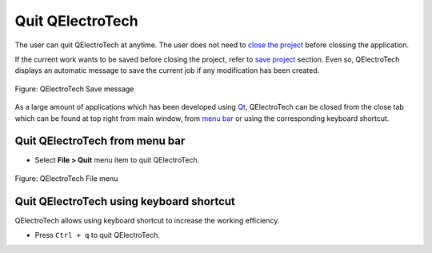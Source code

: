 .. SPDX-FileCopyrightText: 2024 Qelectrotech Team <license@qelectrotech.org>
..
.. SPDX-License-Identifier: GPL-2.0-only

.. _basics/quit:

Quit QElectroTech
=================

The user can quit QElectroTech at anytime. The user does not need to `close the project`_ before clossing the application. 

If the current work wants to be saved before closing the project, refer to `save project`_ section. Even so, QElectroTech displays an automatic message to save the current job if any modification has been created. 

.. figure:: /_external/_images/en/qet_save_project_message.png
   :align: center

   Figure: QElectroTech Save message


As a large amount of applications which has been developed using `Qt`_, QElectroTech can be closed from the close tab |close_tab| which can be found at top right from main window, from `menu bar`_ or using the corresponding keyboard shortcut. 

Quit QElectroTech from menu bar
~~~~~~~~~~~~~~~~~~~~~~~~~~~~~~~

* Select **File > Quit** menu item to quit QElectroTech.

.. figure:: /_external/_images/en/qet_menu/qet_menu_file.png
   :align: center

   Figure: QElectroTech File menu

Quit QElectroTech using keyboard shortcut
~~~~~~~~~~~~~~~~~~~~~~~~~~~~~~~~~~~~~~~~~

QElectroTech allows using keyboard shortcut to increase the working efficiency.

* Press ``Ctrl + q`` to quit QElectroTech.

.. seealso::

    For more information about QElectroTech keyboard shortcuts, refer to `menu bar`_ section.

.. |close_tab| image:: /_external/_images/_site-assets/user/ico/18x18/close_tab.png
.. _Qt: https://www.qt.io/

.. _close the project: ../project/close_project.html
.. _save project: ../project/save_project.html
.. _menu bar: ../interface/menu_bar.html

